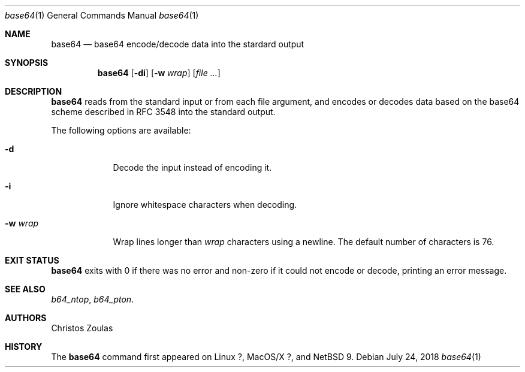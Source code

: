 .\"	$NetBSD: base64.1,v 1.1 2018/07/24 15:26:16 christos Exp $
.\"
.\" Copyright (c) 2018 The NetBSD Foundation, Inc.
.\" All rights reserved.
.\"
.\" This code is derived from software contributed to The NetBSD Foundation
.\" by Christos Zoulas.
.\"
.\" Redistribution and use in source and binary forms, with or without
.\" modification, are permitted provided that the following conditions
.\" are met:
.\" 1. Redistributions of source code must retain the above copyright
.\"    notice, this list of conditions and the following disclaimer.
.\" 2. Redistributions in binary form must reproduce the above copyright
.\"    notice, this list of conditions and the following disclaimer in the
.\"    documentation and/or other materials provided with the distribution.
.\"
.\" THIS SOFTWARE IS PROVIDED BY THE NETBSD FOUNDATION, INC. AND CONTRIBUTORS
.\" ``AS IS'' AND ANY EXPRESS OR IMPLIED WARRANTIES, INCLUDING, BUT NOT LIMITED
.\" TO, THE IMPLIED WARRANTIES OF MERCHANTABILITY AND FITNESS FOR A PARTICULAR
.\" PURPOSE ARE DISCLAIMED.  IN NO EVENT SHALL THE FOUNDATION OR CONTRIBUTORS
.\" BE LIABLE FOR ANY DIRECT, INDIRECT, INCIDENTAL, SPECIAL, EXEMPLARY, OR
.\" CONSEQUENTIAL DAMAGES (INCLUDING, BUT NOT LIMITED TO, PROCUREMENT OF
.\" SUBSTITUTE GOODS OR SERVICES; LOSS OF USE, DATA, OR PROFITS; OR BUSINESS
.\" INTERRUPTION) HOWEVER CAUSED AND ON ANY THEORY OF LIABILITY, WHETHER IN
.\" CONTRACT, STRICT LIABILITY, OR TORT (INCLUDING NEGLIGENCE OR OTHERWISE)
.\" ARISING IN ANY WAY OUT OF THE USE OF THIS SOFTWARE, EVEN IF ADVISED OF THE
.\" POSSIBILITY OF SUCH DAMAGE.
.\"
.\"
.Dd July 24, 2018
.Dt base64 1
.Os
.Sh NAME
.Nm base64
.Nd base64 encode/decode data into the stardard output
.Sh SYNOPSIS
.Nm
.Op Fl di
.Op Fl w Ar wrap
.Op Ar
.Sh DESCRIPTION
.Nm
reads from the standard input or from each file argument, and encodes
or decodes data based on the base64 scheme described in RFC 3548 into
the standard output.
.Pp
The following options are available:
.Bl -tag -width XXXXXXX
.It Fl d
Decode the input instead of encoding it.
.It Fl i
Ignore whitespace characters when decoding.
.It Fl w Ar wrap
Wrap lines longer than
.Ar wrap
characters using a newline.
The default number of characters is 76.
.El
.Sh EXIT STATUS
.Nm
exits with 0 if there was no error and non-zero if it could not encode or
decode, printing an error message.
.Sh SEE ALSO
.Xr b64_ntop ,
.Xr b64_pton .
.Sh AUTHORS
Christos Zoulas
.Sh HISTORY
The
.Nm
command first appeared on
Linux ?, MacOS/X ?, and
.Nx 9 .
